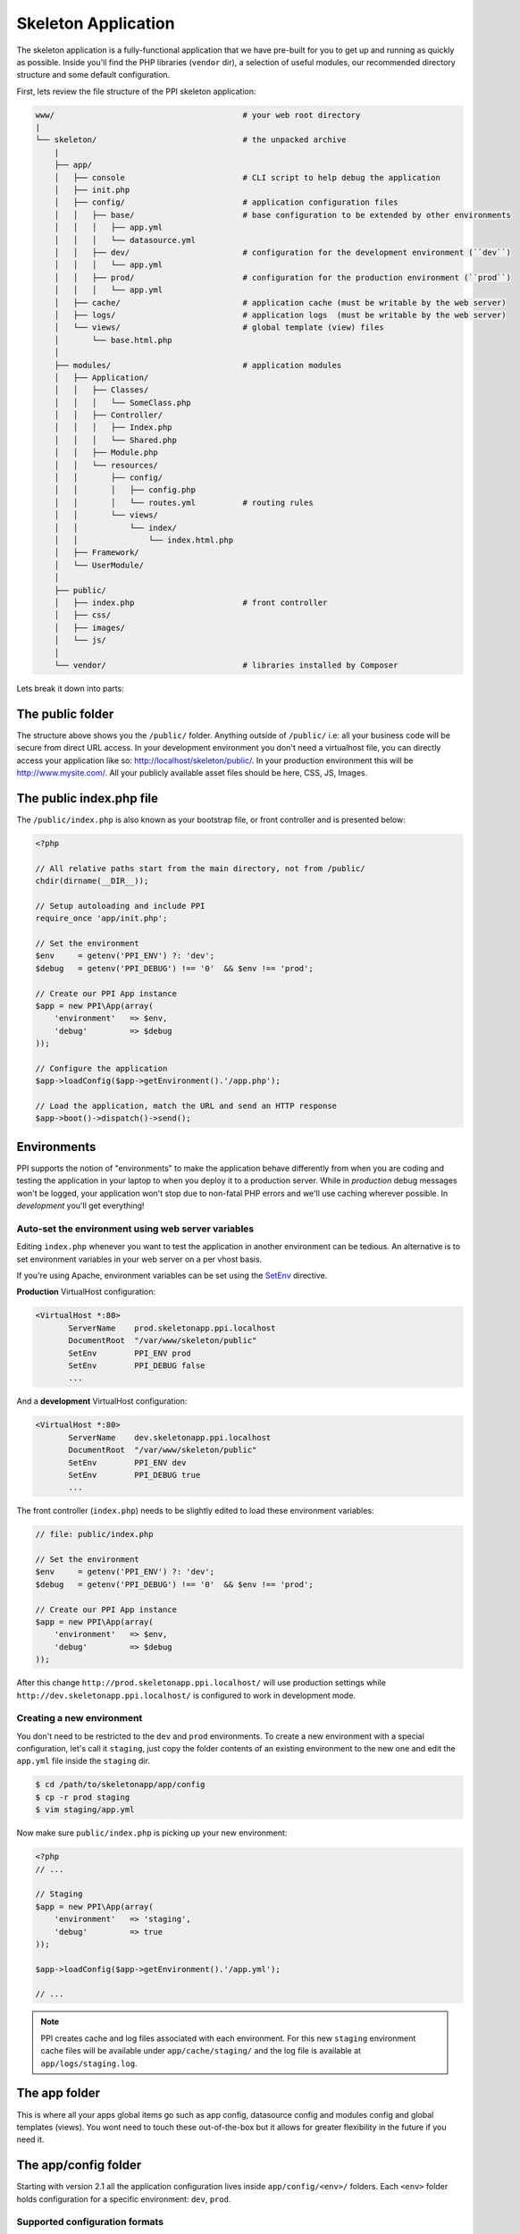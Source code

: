.. index::
   single: Skeleton Application

Skeleton Application
====================

The skeleton application is a fully-functional application that we have pre-built for you to get up and running as quickly as possible. Inside you'll find the PHP libraries (``vendor`` dir), a selection of useful modules, our recommended directory structure and some default configuration.

First, lets review the file structure of the PPI skeleton application:

.. code-block:: bash

    www/                                        # your web root directory
    |
    └── skeleton/                               # the unpacked archive
        |
        ├── app/
        │   ├── console                         # CLI script to help debug the application
        │   ├── init.php
        │   ├── config/                         # application configuration files
        │   │   ├── base/                       # base configuration to be extended by other environments
        │   │   │   ├── app.yml
        │   │   │   └── datasource.yml
        │   │   ├── dev/                        # configuration for the development environment (``dev``)
        │   │   │   └── app.yml
        │   │   ├── prod/                       # configuration for the production environment (``prod``)
        │   │   │   └── app.yml
        │   ├── cache/                          # application cache (must be writable by the web server)
        │   ├── logs/                           # application logs  (must be writable by the web server)
        │   └── views/                          # global template (view) files
        │       └── base.html.php
        │
        ├── modules/                            # application modules
        │   ├── Application/
        │   │   ├── Classes/
        │   │   │   └── SomeClass.php
        │   │   ├── Controller/
        │   │   │   ├── Index.php
        │   │   │   └── Shared.php
        │   │   ├── Module.php
        │   │   └── resources/
        │   │       ├── config/
        │   │       │   ├── config.php
        │   │       │   └── routes.yml          # routing rules
        │   │       └── views/
        │   │           └── index/
        │   │               └── index.html.php
        │   ├── Framework/
        │   └── UserModule/
        │
        ├── public/
        │   ├── index.php                       # front controller
        │   ├── css/
        │   ├── images/
        │   └── js/
        │
        └── vendor/                             # libraries installed by Composer

Lets break it down into parts:

The public folder
-----------------

The structure above shows you the ``/public/`` folder. Anything outside of ``/public/`` i.e: all your business code will be secure from direct URL access. In your development environment you don't need a virtualhost file, you can directly access your application like so: http://localhost/skeleton/public/. In your production environment this will be http://www.mysite.com/. All your publicly available asset files should be here, CSS, JS, Images.

The public index.php file
-------------------------

The ``/public/index.php`` is also known as your bootstrap file, or front controller and is presented below:

.. code-block:: php

    <?php

    // All relative paths start from the main directory, not from /public/
    chdir(dirname(__DIR__));

    // Setup autoloading and include PPI
    require_once 'app/init.php';

    // Set the environment
    $env     = getenv('PPI_ENV') ?: 'dev';
    $debug   = getenv('PPI_DEBUG') !== '0'  && $env !== 'prod';

    // Create our PPI App instance
    $app = new PPI\App(array(
        'environment'   => $env,
        'debug'         => $debug
    ));

    // Configure the application
    $app->loadConfig($app->getEnvironment().'/app.php');

    // Load the application, match the URL and send an HTTP response
    $app->boot()->dispatch()->send();


Environments
------------

PPI supports the notion of "environments" to make the application behave differently from when you are coding and
testing the application in your laptop to when you deploy it to a production server. While in *production* debug
messages won't be logged, your application won't stop due to non-fatal PHP errors and we'll use caching wherever
possible. In *development* you'll get everything!

Auto-set the environment using web server variables
~~~~~~~~~~~~~~~~~~~~~~~~~~~~~~~~~~~~~~~~~~~~~~~~~~~

Editing ``index.php`` whenever you want to test the application in another environment can be tedious.
An alternative is to set environment variables in your web server on a per vhost basis.

If you're using Apache, environment variables can be set using the `SetEnv <http://httpd.apache.org/docs/current/env.html>`_ directive.

**Production** VirtualHost configuration:

.. code-block:: apache

    <VirtualHost *:80>
           ServerName    prod.skeletonapp.ppi.localhost
           DocumentRoot  "/var/www/skeleton/public"
           SetEnv        PPI_ENV prod
           SetEnv        PPI_DEBUG false
           ...

And a **development** VirtualHost configuration:

.. code-block:: apache

    <VirtualHost *:80>
           ServerName    dev.skeletonapp.ppi.localhost
           DocumentRoot  "/var/www/skeleton/public"
           SetEnv        PPI_ENV dev
           SetEnv        PPI_DEBUG true
           ...

The front controller (``index.php``) needs to be slightly edited to load these environment variables:

.. code-block:: php

    // file: public/index.php

    // Set the environment
    $env     = getenv('PPI_ENV') ?: 'dev';
    $debug   = getenv('PPI_DEBUG') !== '0'  && $env !== 'prod';

    // Create our PPI App instance
    $app = new PPI\App(array(
        'environment'   => $env,
        'debug'         => $debug
    ));

After this change ``http://prod.skeletonapp.ppi.localhost/`` will use production settings while
``http://dev.skeletonapp.ppi.localhost/`` is configured to work in development mode.

Creating a new environment
~~~~~~~~~~~~~~~~~~~~~~~~~~

You don't need to be restricted to the ``dev`` and ``prod`` environments. To create a new environment with a special
configuration, let's call it ``staging``, just copy the folder contents of an existing environment to the new one
and edit the ``app.yml`` file inside the ``staging`` dir.

.. code-block:: bash

    $ cd /path/to/skeletonapp/app/config
    $ cp -r prod staging
    $ vim staging/app.yml

Now make sure ``public/index.php`` is picking up your new environment:

.. code-block:: php

    <?php
    // ...

    // Staging
    $app = new PPI\App(array(
        'environment'   => 'staging',
        'debug'         => true
    ));

    $app->loadConfig($app->getEnvironment().'/app.yml');

    // ...

.. note::

    PPI creates cache and log files associated with each environment. For this new ``staging`` environment cache files
    will be available under ``app/cache/staging/`` and the log file is available at ``app/logs/staging.log``.

The app folder
--------------

This is where all your apps global items go such as app config, datasource config and modules config and global
templates (views). You wont need to touch these out-of-the-box but it allows for greater flexibility in the future if
you need it.

The app/config folder
---------------------

Starting with version 2.1 all the application configuration lives inside ``app/config/<env>/`` folders. Each ``<env>``
folder holds configuration for a specific environment: ``dev``, ``prod``.

Supported configuration formats
~~~~~~~~~~~~~~~~~~~~~~~~~~~~~~~

PPI supports both PHP and `YAML <http://yaml.org/>`_ formats. PHP is more powerful whereas YAML is more clean and readable.
It is up to you to pick the format of your liking.

.. note::

    In 2.1 we changed the default configuration file format from PHP to YAML because (we think) it is less verbose and
    faster to type but don't worry because PHP configuration files are and will always be supported.

YAML imports/include
~~~~~~~~~~~~~~~~~~~~

The YAML language doesn't natively provide the capability to include other YAML files like a PHP ``include`` or ``require`` statement.
To overcome this limitation PPI supports two special syntaxes: ``imports`` and ``@include``.

.. note::

    One of the goals of the PPI Framework is to provide an environment familiar to users coming from or going to the
    Symfony and Zend frameworks (among others). We support these two variants so these users do not need to worry about
    learning new syntaxes.


**imports**:

Available in the `Symfony framework <http://symfony.com/doc/current/book/page_creation.html#environment-configuration>`_. Works like a PHP include statement providing base configuration to be tweaked in
the current file. It is usually added at the top of the file.

    .. code-block:: yaml

        imports:
            - { resource: ../base/app.yml }

**@include**:

Available in the `Zend framework <http://framework.zend.com/manual/2.2/en/modules/zend.config.reader.html#zend-config-reader-yaml>`_. Similar to the ``imports`` syntax but can be used also in a subelement of a value.

    .. code-block:: yaml

        framework:
            @include: ../base/datasource.yml



The app.yml file
----------------

Looking at the example config file below, you can control things here such as the enabled templating engines, the datasource connection and the logger (``monolog``).

.. configuration-block::

    .. code-block:: yaml

        imports:
            - { resource: datasource.yml }
            - { resource: modules.yml }

        framework:
            templating:
                engines: ["php", "smarty", "twig"]
            skeleton_module:
                path: "./utils/skeleton_module"

        monolog:
            handlers:
                main:
                    type:  stream
                    path:  %app.logs_dir%/%app.environment%.log
                    level: debug

    .. code-block:: php

        <?php
        $config = array();

        $config['framework'] = array(
            'templating' => array(
                'engines'     => array('php', 'smarty', 'twig'),
            ),
            'skeleton_module'   => array(
                'path'  => './utils/skeleton_module'
            )
        );

        $config['datasource'] => array(
            'connections' = require __DIR__ . '/datasource.php'
        );

        $config['modules'] = require __DIR__ . 'modules.php';

        return $config;

.. tip::
    The configuration shown above is not exhaustive. For a complete listing of the available configuration options please check the sections in the  :doc:`/reference/index` chapter.

The datasource.yml file
-----------------------

The ``datasource.yml`` is where you setup your database connection information.

.. warning::
    Because this file may hold sensitive information consider not adding it to your source control system.

.. configuration-block::

    .. code-block:: yaml

        datasource:
            connections:
                main:
                    type:   'pdo_mysql'
                    host:   'localhost'
                    dbname: 'ppi2_skeleton'
                    user:   'root'
                    pass:   'secret'

    .. code-block:: php

        <?php
        return array(
            'main' => array(
                'type'   => 'pdo_mysql',    // This can be any pdo driver. i.e: pdo_sqlite
                'host'   => 'localhost',
                'dbname' => 'ppi2_skeleton',
                'user'   => 'root',
                'pass'   => 'secret'
            )
        );


The modules.yml file
--------------------

The example below shows that you can control which modules are active and a list of directories module_paths that PPI will scan for your modules. Pay close attention to the order in which your modules are loaded. If one of your modules relies on resources loaded by another module. Make sure the module loading the resources is loaded before the others that depend upon it.

.. configuration-block::

    .. code-block:: yaml

        modules:
            active_modules:
                - Framework
                - Application
                - UserModule

            module_listener_options:
                module_paths: ['./modules', './vendor']

    .. code-block:: php

        <?php
        return array(
            'active_modules' => array(
                'Framework',
                'Application',
                'UserModule',
            ),
            'module_listener_options' => array(
                'module_paths' => array('./modules', './vendor')
            ),
        );

The app/views folder
--------------------

This folder is your applications global views folder. A global view is one that a multitude of other module views extend from. A good example of this is your website's template file. The following is an example of ``/app/views/base.html.php``:

.. code-block:: html+php

    <html>
        <body>
            <h1>My website</h1>
            <div class="content">
                <?php $view['slots']->output('_content'); ?>
            </div>
        </body>
    </html>

You'll notice later on in the Templating section to reference and extend a global template file, you will use the following syntax in your modules template.

.. code-block:: html+php

    <?php $view->extend('::base.html.php'); ?>

Now everything from your module template will be applied into your base.html.php files _content section demonstrated above.

The modules folder
-------------------

This is where we get stuck into the real details, we're going into the ``/modules/`` folder. Click the next section to proceed.
